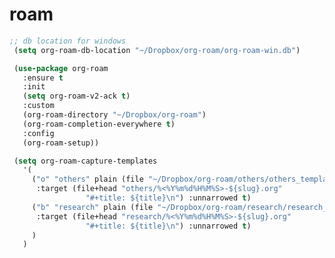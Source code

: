 * roam
#+begin_src emacs-lisp
 ;; db location for windows
  (setq org-roam-db-location "~/Dropbox/org-roam/org-roam-win.db")
  
  (use-package org-roam
    :ensure t
    :init
    (setq org-roam-v2-ack t)
    :custom
    (org-roam-directory "~/Dropbox/org-roam")
    (org-roam-completion-everywhere t)
    :config
    (org-roam-setup))

  (setq org-roam-capture-templates
	'(
	  ("o" "others" plain (file "~/Dropbox/org-roam/others/others_template.org")
	   :target (file+head "others/%<%Y%m%d%H%M%S>-${slug}.org"
			      "#+title: ${title}\n") :unnarrowed t)
	  ("b" "research" plain (file "~/Dropbox/org-roam/research/research_template.org")
	   :target (file+head "research/%<%Y%m%d%H%M%S>-${slug}.org"
			      "#+title: ${title}\n") :unnarrowed t)
	  )
	)

 
#+end_src
